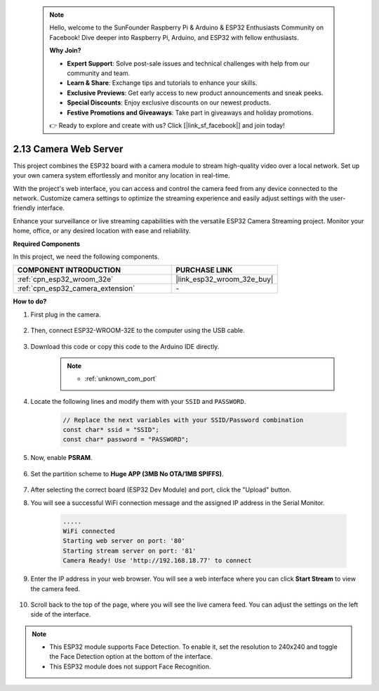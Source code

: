  .. note::

    Hello, welcome to the SunFounder Raspberry Pi & Arduino & ESP32 Enthusiasts Community on Facebook! Dive deeper into Raspberry Pi, Arduino, and ESP32 with fellow enthusiasts.

    **Why Join?**

    - **Expert Support**: Solve post-sale issues and technical challenges with help from our community and team.
    - **Learn & Share**: Exchange tips and tutorials to enhance your skills.
    - **Exclusive Previews**: Get early access to new product announcements and sneak peeks.
    - **Special Discounts**: Enjoy exclusive discounts on our newest products.
    - **Festive Promotions and Giveaways**: Take part in giveaways and holiday promotions.

    👉 Ready to explore and create with us? Click [|link_sf_facebook|] and join today!

.. _iot_camera_web:



2.13 Camera Web Server
=============================

This project combines the ESP32 board with a camera module to stream high-quality video over a local network. 
Set up your own camera system effortlessly and monitor any location in real-time.

With the project's web interface, you can access and control the camera feed from any device connected to the network. 
Customize camera settings to optimize the streaming experience and easily adjust settings with the user-friendly interface.

Enhance your surveillance or live streaming capabilities with the versatile ESP32 Camera Streaming project. Monitor your home, office, or any desired location with ease and reliability.

**Required Components**

In this project, we need the following components. 



.. list-table::
    :widths: 30 20
    :header-rows: 1

    *   - COMPONENT INTRODUCTION
        - PURCHASE LINK

    *   - :ref:`cpn_esp32_wroom_32e`
        - |link_esp32_wroom_32e_buy|
    *   - :ref:`cpn_esp32_camera_extension`
        - \-

**How to do?**

#. First plug in the camera.

    .. raw:: html

        <video loop autoplay muted style = "max-width:100%">
            <source src="../_static/video/plugin_camera.mp4" type="video/mp4">
            Your browser does not support the video tag.
        </video>

#. Then, connect ESP32-WROOM-32E to the computer using the USB cable.

    .. image:: img/plugin_esp32.png

#. Download this code or copy this code to the Arduino IDE directly.

    .. note::

        * :ref:`unknown_com_port`

    .. raw:: html

        <iframe src=https://create.arduino.cc/editor/sunfounder01/15e00b39-34e1-49f9-b039-f10053d31407/preview?embed style="height:510px;width:100%;margin:10px 0" frameborder=0></iframe>
        

#. Locate the following lines and modify them with your ``SSID`` and ``PASSWORD``.

    .. code-block::  Arduino

        // Replace the next variables with your SSID/Password combination
        const char* ssid = "SSID";
        const char* password = "PASSWORD";

#. Now, enable **PSRAM**.

    .. image:: img/sp230516_150554.png

#. Set the partition scheme to **Huge APP (3MB No OTA/1MB SPIFFS)**.

    .. image:: img/sp230516_150840.png

#. After selecting the correct board (ESP32 Dev Module) and port, click the "Upload" button.

#. You will see a successful WiFi connection message and the assigned IP address in the Serial Monitor.

    .. code-block::

        .....
        WiFi connected
        Starting web server on port: '80'
        Starting stream server on port: '81'
        Camera Ready! Use 'http://192.168.18.77' to connect

#. Enter the IP address in your web browser. You will see a web interface where you can click **Start Stream** to view the camera feed.

    .. image:: img/sp230516_151521.png

#. Scroll back to the top of the page, where you will see the live camera feed. You can adjust the settings on the left side of the interface.

    .. image:: img/sp230516_180520.png

.. note:: 

    * This ESP32 module supports Face Detection. To enable it, set the resolution to 240x240 and toggle the Face Detection option at the bottom of the interface.
    * This ESP32 module does not support Face Recognition.